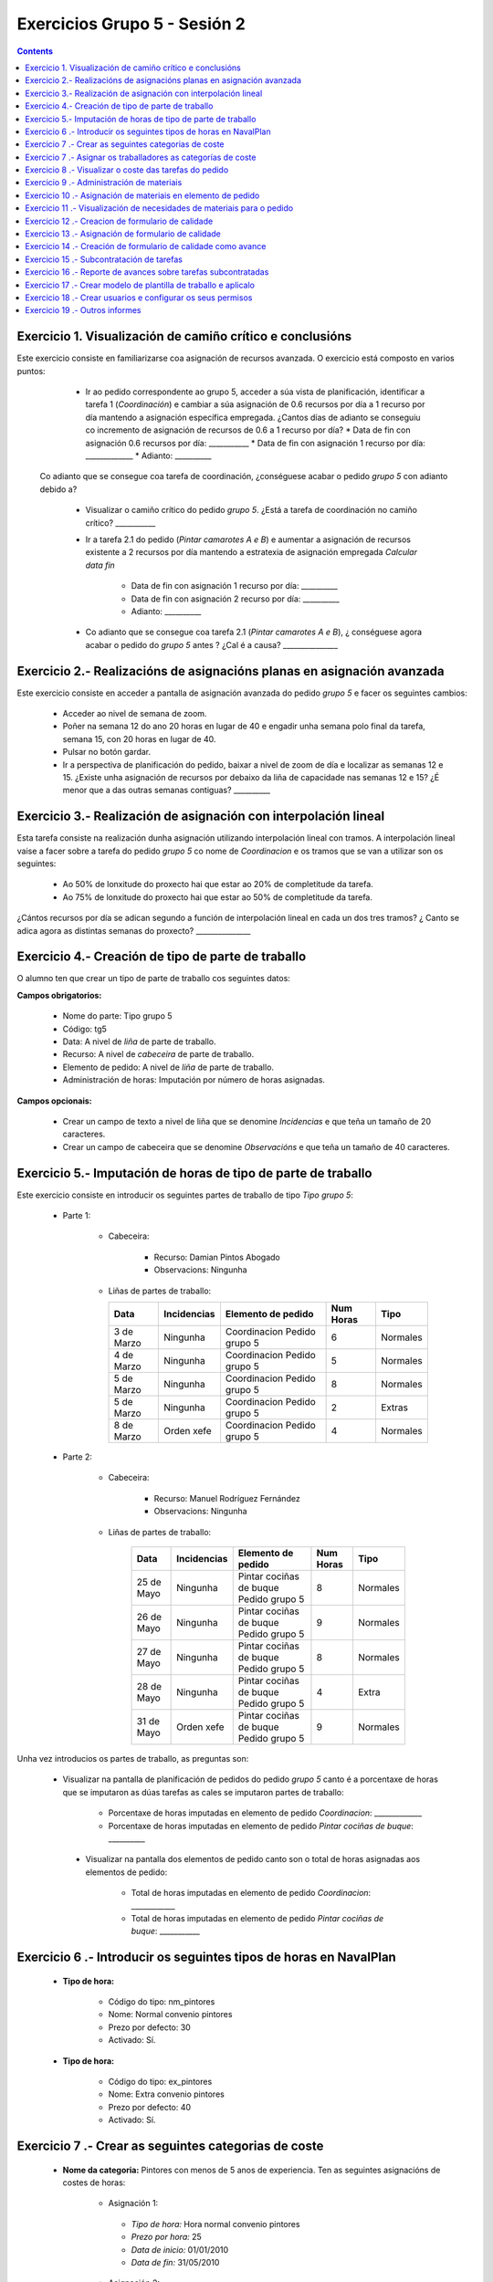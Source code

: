 Exercicios Grupo 5 - Sesión 2
#############################

.. _grupo1:
.. contents::


Exercicio  1. Visualización de camiño crítico e conclusións
===========================================================

Este exercicio consiste en familiarizarse coa asignación de recursos avanzada. O exercicio está composto en varios puntos:

    *  Ir ao pedido correspondente ao grupo 5, acceder a súa vista de planificación, identificar a tarefa 1 (*Coordinación*) e cambiar a súa asignación de 0.6 recursos por día a 1 recurso por día mantendo a asignación específica empregada. ¿Cantos días de adianto se conseguiu co incremento de asignación de recursos de 0.6 a 1 recurso por día?
       * Data de fin con asignación 0.6 recursos por día: ___________
       * Data de fin con asignación 1 recurso por día: _____________
       * Adianto: __________

  Co adianto que se consegue coa tarefa de coordinación, ¿conséguese acabar o pedido *grupo 5* con adianto debido a?

    * Visualizar o camiño crítico do pedido *grupo 5*. ¿Está a tarefa de coordinación no camiño crítico? ___________

    * Ir a tarefa 2.1 do pedido (*Pintar camarotes A e B*) e aumentar a asignación de recursos existente a 2 recursos por día mantendo a estratexia de asignación empregada *Calcular data fin*

       * Data de fin con asignación 1 recurso por día: __________
       * Data de fin con asignación 2 recurso por día: __________
       * Adianto: __________

    * Co adianto que se consegue coa tarefa 2.1 (*Pintar camarotes A e B*), ¿ conséguese agora acabar o pedido do *grupo 5* antes ? ¿Cal é a causa? _______________

Exercicio 2.- Realizacións de asignacións planas en asignación avanzada
=======================================================================

Este exercicio consiste en acceder a pantalla de asignación avanzada do pedido *grupo 5* e facer os seguintes cambios:

   * Acceder ao nivel de semana de zoom.
   * Poñer na semana 12 do ano 20 horas en lugar de 40 e engadir unha semana polo final da tarefa, semana 15, con 20 horas en lugar de 40.
   * Pulsar no botón gardar.
   * Ir a perspectiva de planificación do pedido, baixar a nivel de zoom de día e localizar as semanas 12 e 15. ¿Existe unha asignación de recursos por debaixo da liña de capacidade nas semanas 12 e 15? ¿É menor que a das outras semanas contiguas? __________

Exercicio 3.- Realización de asignación con interpolación lineal
================================================================

Esta tarefa consiste na realización dunha asignación utilizando interpolación lineal con tramos. A interpolación lineal vaise a facer sobre a tarefa do pedido *grupo 5* co nome de *Coordinacion* e os tramos que se van a utilizar son os seguintes:

   * Ao 50% de lonxitude do proxecto hai que estar ao 20% de completitude da tarefa.
   * Ao 75% de lonxitude do proxecto hai que estar ao 50% de completitude da tarefa.

¿Cántos recursos por día se adican segundo a función de interpolación lineal en cada un dos tres tramos? ¿ Canto se adica agora as distintas semanas do proxecto? _______________

Exercicio 4.- Creación de tipo de parte de traballo
===================================================

O alumno ten que crear un tipo de parte de traballo cos seguintes datos:

**Campos obrigatorios:**

   * Nome do parte: Tipo grupo 5
   * Código: tg5
   * Data: A nivel de *liña* de parte de traballo.
   * Recurso: A nivel de *cabeceira* de parte de traballo.
   * Elemento de pedido: A nivel de *liña* de parte de traballo.
   * Administración de horas: Imputación por número de horas asignadas.

**Campos opcionais:**

   * Crear un campo de texto a nivel de liña que se denomine *Incidencias* e que teña un tamaño de 20 caracteres.
   * Crear un campo de cabeceira que se denomine *Observacións* e que teña un tamaño de 40 caracteres.

Exercicio 5.- Imputación de horas de tipo de parte de traballo
==============================================================

Este exercicio consiste en introducir os seguintes partes de traballo de tipo *Tipo grupo 5*:

   * Parte 1:

      * Cabeceira:

         * Recurso: Damian Pintos Abogado
         * Observacions: Ningunha

      *  Liñas de partes de traballo:

         ============  ===============  =============================  =============  ===========
          Data          Incidencias      Elemento de pedido             Num Horas     Tipo
         ============  ===============  =============================  =============  ===========
         3 de Marzo     Ningunha        Coordinacion Pedido grupo 5       6            Normales
         4 de Marzo     Ningunha        Coordinacion Pedido grupo 5       5            Normales
         5 de Marzo     Ningunha        Coordinacion Pedido grupo 5       8            Normales
         5 de Marzo     Ningunha        Coordinacion Pedido grupo 5       2            Extras
         8 de Marzo     Orden xefe      Coordinacion Pedido grupo 5       4            Normales
         ============  ===============  =============================  =============  ===========

   * Parte 2:

       * Cabeceira:

          * Recurso: Manuel Rodríguez Fernández
          * Observacions: Ningunha

       * Liñas de partes de traballo:

          ============  ===============  =======================================  =============  ===========
            Data          Incidencias      Elemento de pedido                     Num Horas      Tipo
          ============  ===============  =======================================  =============  ===========
           25 de Mayo      Ningunha       Pintar cociñas de buque Pedido grupo 5            8      Normales
           26 de Mayo      Ningunha       Pintar cociñas de buque Pedido grupo 5            9      Normales
           27 de Mayo      Ningunha       Pintar cociñas de buque Pedido grupo 5            8      Normales
           28 de Mayo      Ningunha       Pintar cociñas de buque Pedido grupo 5            4      Extra
           31 de Mayo      Orden xefe     Pintar cociñas de buque Pedido grupo 5            9      Normales
          ============  ===============  =======================================  =============  ===========

Unha vez introducios os partes de traballo, as preguntas son:

  * Visualizar na pantalla de planificación de pedidos do pedido *grupo 5* canto é a porcentaxe de horas que se imputaron as dúas tarefas as cales se imputaron partes de traballo:

     * Porcentaxe de horas imputadas en elemento de pedido *Coordinacion*: _____________
     * Porcentaxe de horas imputadas en elemento de pedido *Pintar cociñas de buque*: __________

   * Visualizar na pantalla dos elementos de pedido canto son o total de horas asignadas aos elementos de pedido:

      * Total de horas imputadas en elemento de pedido *Coordinacion*: ____________
      * Total de horas imputadas en elemento de pedido *Pintar cociñas de buque*: ___________

Exercicio 6 .- Introducir os seguintes tipos de horas en NavalPlan
==================================================================

   * **Tipo de hora:**

      * Código do tipo: nm_pintores
      * Nome: Normal convenio pintores
      * Prezo por defecto: 30
      * Activado: Sí.

   * **Tipo de hora:**

      * Código do tipo: ex_pintores
      * Nome: Extra convenio pintores
      * Prezo por defecto: 40
      * Activado: Sí.

Exercicio 7 .- Crear as seguintes categorias de coste
=====================================================

   * **Nome da categoria:** Pintores con menos de 5 anos de experiencia. Ten as seguintes asignacións de costes de horas:

        * Asignación 1:

         * *Tipo de hora:* Hora normal convenio pintores
         * *Prezo por hora:* 25
         * *Data de inicio:* 01/01/2010
         * *Data de fin:* 31/05/2010

        * Asignación 2:

         * *Tipo de hora:* Hora normal convenio pintores
         * *Prezo por hora:* 27
         * *Data de inicio:* 01/06/2010
         * *Data de fin:* - en branco -

        * Asignación 3:

         * *Tipo de hora:* Hora extra convenio pintores
         * *Prezo por hora:* 30
         * *Data de inicio:* 01/06/2010
         * *Data de fin:* 31/05/2010

        * Asignación 4:

         * *Tipo de hora:* Hora extra convenio pintores
         * *Prezo por hora:* 32
         * *Data de inicio:* 01/06/2010
         * *Data de fin:* - branco -

   * **Nome da categoría:** Pintor con máis de 5 anos de experiencia. Ten as seguintes asignacións de costes de horas:

        * Asignación 1:

         * *Tipo de hora:* Hora normal convenio pintores
         * *Prezo por hora:* 30
         * *Data de inicio:* 01/01/2010
         * *Data de fin:* 31/05/2010

        * Asignación 2:

         * *Tipo de hora:* Hora normal convenio pintores
         * *Prezo por hora:* 32
         * *Data de inicio:*  01/06/2010
         * *Data de fin:* - en branco -

        * Asignación 3:

         * *Tipo de hora:* Hora extra convenio pintores
         * *Prezo por hora:* 40
         * *Data de inicio:* 01/06/2010
         * *Data de fin:* 31/05/2010

        * Asignación 4:

         * *Tipo de hora:* Hora extra convenio pintores
         * *Prezo por hora:* 42
         * *Data de inicio:*  01/06/2010
         * *Data de fin:* - branco -

Exercicio 7 .- Asignar os traballadores as categorías de coste
==============================================================

Asignar os traballadores seguintes as categorías de coste que se indican.

         *  - Pintor con menos de 5 anos de experiencia - Dende 01/03/2010
         *  - Pintor con máis de 5 anos de experiencia - Dende 01/03/2010


Exercicio 8 .- Visualizar o coste das tarefas do pedido
=========================================================================================================

Hai que visualizar o coste das tarefas do pedido *grupo 5* a través do informe **Costes por recurso**.  ¿Canto é o coste que se leva gastado na tarefa de coordinacion? ___________


Exercicio 9 .- Administración de materiais
=============================================

Crear as seguintes categorías de materiais cos materiais que se indican en cada unha delas:

   1.- (Categoría) Tubos
      1.1.- (Categoría) Tubos metálicos
           -  (Material) Código: tb1, Descrición: Tubo metálico tipo 1, Prezo: 100, Unidades: unidades
           -  (Material) Código: tb2, Descrición: Tubo metálico tipo 2, Prezo: 120, Unidades: unidades
      1.2.- (Categoría) Tubo plástico
           -  (Material) Código: tb3, Descrición: Tubo plático tipo 1, Prezo: 90, Unidades: metros
           -  (Material) Código: tb4, Descrición: Tubo plástico tipo 2, Prezo: 80, Unidades: metros.


Exercicio 10 .- Asignación de materiais en elemento de pedido
=============================================================

Asignar os seguintes materiais os elementos de pedido *grupo 5*:

   * Tarefa primeira do Bloque 2: Aillar camarote A

         * Tubo tb2, Data de recepción estimada: 15 de Abril, Unidades: 10, Prezo da unidade: 12, Estado: PENDING.

   * Tarefa segunda do Bloque 2: Aillar camarote B

         * Tubo tb3, Data de recepción estimada: 9 de Mayo, Unidades: 10, Prezo da unidade: 10, Estado: PENDING.


Exercicio 11 .- Visualización de necesidades de materiais para o pedido
=======================================================================

Calcular o informe de necesidades de materiais para o pedido *grupo 5*.

Exercicio 12 .- Creacion de formulario de calidade
==================================================

Crear un novo formulario de calidade:

   * *Nome*: Formulario de Calidade grupo 5
   * *Tipo de Formulario*: Porcentaxe
   * *Notificar Avance*: Marcado

Introducir os seguintes elementos do formulario de calidade:

   * Control de calidade 1 -  25%
   * Control de calidade 2 -  50%
   * Control de calidade 3 -  75%
   * Control de calidade 4 - 100%


Exercicio 13 .- Asignación de formulario de calidade
====================================================

Asignar a pedido *grupo 5* o formulario de Calidade Grupo5.

Marcar o control de calidade 1 como superado con data do 20 de Marzo de 2010.

Grabar o pedido.


Exercicio 14 .- Creación de formulario de calidade como avance
==============================================================

Ir a nivel de pedido *grupo 5* a sección de Formularios de Calidade.

Marcar o formulario de Calidade Grupo5 que notifica Avance.

Marcar que o novo avance en base a calidade é o avance que propaga na sección de avances do pedido.


Exercicio 15 .- Subcontratación de tarefas
==========================================

Subcontratar a tarefa do pedido *grupo 5*, *terceira do bloque 2*, é dicir, a tarefa con nome *Aillar camarote C*.

Os datos da subcontratación serán:

   * Empresa externa: curso__
   * Descrición do traballo: pedido do grupo 5 do curso _____.
   * Prezo da subcontratación: 10000
   * Código da subcontratación: ped_gr1_cu1
   * Data de fin pedido: 1 de Decembro de 2010.

Unha vez marcada a tarefa como subcontratada realizar o envío do pedido a empresa curso__.

Exercicio 16 .- Reporte de avances sobre tarefas subcontratadas
===============================================================

Ir ao pedido *pedido do grupo 5 do curso ___* e introducir un avance de tipo *Subcontractor* con valor de 30% a data 15 de Marzo de 2010.

Ir a área de notificación de avances e enviar o avance introducido a empresa curso____.

Comprobar que a tarefa subcontratada do pedido  *grupo 5*, *terceira do bloque 2* recibe a notificación de avances da empresa curso___.


Exercicio 17 .- Crear modelo de plantilla de traballo e aplicalo
================================================================

Crear un modelo de pedido do grupo de líneas de pedido co nome *Bloque 1* dentro do *grupo 5* e co nome *modelo bloque 1 - grupo 5*

Aplicar o *modelo bloque 1 - grupo 5*  ao pedido do *grupo 5*.

Consultar o modelo *modelo bloque 1 - grupo 5* e consultar o histórico de asignacións e pestaña de histórico de estadísticas do modelo.

Exercicio 18 .- Crear usuarios e configurar os seus permisos
============================================================

Crear un usuario cos seguintes datos:

   * Nome de usuario: grupo5_permisos
   * Contrasional: grupo5_permisos
   * Roles de usuario: Ningún.
   * Perfís de usuario: Ningún.

Acceder ao pedido con nome *grupo 5* e dar permiso de lectura ao usuario *grupo4_permisos*.5

Saír da aplicación do usuario co que se está conectado *grupo5* e entrar co novo usuario *grupo5_permisos*. Comprobar que ao entrar co usuario *grupo4_permisos* só se pode ver o pedido *grupo 5* e que non se pode modificar.

Probar que se se configura no pedido *grupo 5* o usuario *grupo5_permisos* con permiso de escritura ao entrar con él pódese modificar o pedido *grupo 5*.

Exercicio 19 .- Outros informes
===============================

Visualizar o informe *Progreso de traballo por tarefa* para o pedido do *grupo 5*

Datos para interpretar o  informe:

   * Diferencia en planificación: (Avance Medido * Horas planificadas total) - Horas planificadas
   * Diferencia en coste: (Avance Medido * Horas planificadas total) - Horas imputadas
   * Ratio desfase en coste: Avance Medido / Avance imputado
   * Ratio desfase en planificación: Avance Medido / Avance planificado

